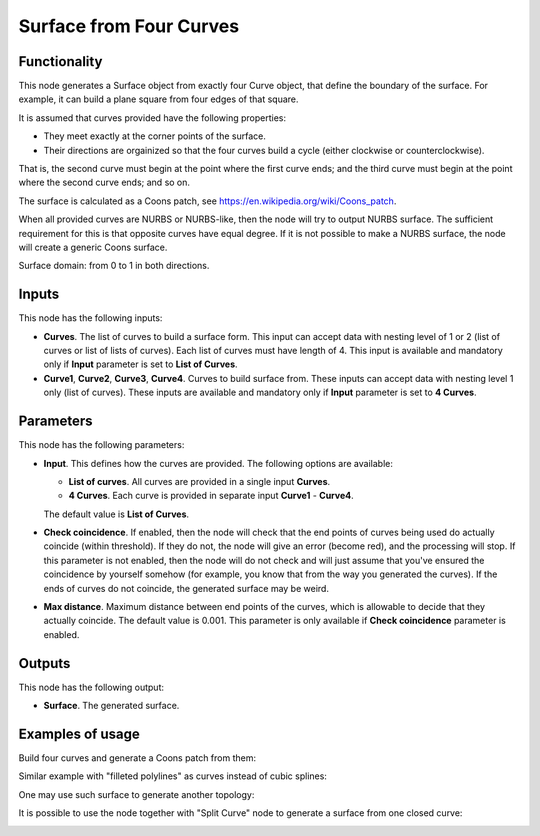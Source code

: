 Surface from Four Curves
========================

Functionality
-------------

This node generates a Surface object from exactly four Curve object, that
define the boundary of the surface. For example, it can build a plane square
from four edges of that square.

It is assumed that curves provided have the following properties:

* They meet exactly at the corner points of the surface.
* Their directions are orgainized so that the four curves build a cycle (either
  clockwise or counterclockwise).

That is, the second curve must begin at the point where the first curve ends;
and the third curve must begin at the point where the second curve ends; and so
on.

The surface is calculated as a Coons patch, see https://en.wikipedia.org/wiki/Coons_patch.

When all provided curves are NURBS or NURBS-like, then the node will try to
output NURBS surface. The sufficient requirement for this is that opposite
curves have equal degree. If it is not possible to make a NURBS surface, the
node will create a generic Coons surface.

Surface domain: from 0 to 1 in both directions.

Inputs
------

This node has the following inputs:

* **Curves**. The list of curves to build a surface form. This input can accept
  data with nesting level of 1 or 2 (list of curves or list of lists of
  curves). Each list of curves must have length of 4. This input is available
  and mandatory only if **Input** parameter is set to **List of Curves**.
* **Curve1**, **Curve2**, **Curve3**, **Curve4**. Curves to build surface from.
  These inputs can accept data with nesting level 1 only (list of curves).
  These inputs are available and mandatory only if **Input** parameter is set
  to **4 Curves**.

Parameters
----------

This node has the following parameters:

* **Input**. This defines how the curves are provided. The following options are available:

  * **List of curves**. All curves are provided in a single input **Curves**.
  * **4 Curves**. Each curve is provided in separate input **Curve1** - **Curve4**.

  The default value is **List of Curves**.

* **Check coincidence**. If enabled, then the node will check that the end
  points of curves being used do actually coincide (within threshold).
  If they do not, the node will give an error (become red), and the processing
  will stop. If this parameter is not enabled, then the node will do not check
  and will just assume that you've ensured the coincidence by yourself somehow
  (for example, you know that from the way you generated the curves). If the
  ends of curves do not coincide, the generated surface may be weird.
* **Max distance**. Maximum distance between end points of the curves, which is
  allowable to decide that they actually coincide. The default value is 0.001.
  This parameter is only available if **Check coincidence** parameter is
  enabled.

Outputs
-------

This node has the following output:

* **Surface**. The generated surface.

Examples of usage
-----------------

Build four curves and generate a Coons patch from them:

.. image:: https://user-images.githubusercontent.com/284644/82479763-3f1c4c80-9aec-11ea-9a60-f01f0f9e1fa5.png

Similar example with "filleted polylines" as curves instead of cubic splines:

.. image:: https://user-images.githubusercontent.com/284644/82479766-404d7980-9aec-11ea-919b-50616556b5d6.png

One may use such surface to generate another topology:

.. image:: https://user-images.githubusercontent.com/284644/82479764-3fb4e300-9aec-11ea-8ddf-e4fce21f57a2.png

It is possible to use the node together with "Split Curve" node to generate a surface from one closed curve:

.. image:: https://user-images.githubusercontent.com/284644/82479760-3deb1f80-9aec-11ea-8411-22ffd273259f.png

